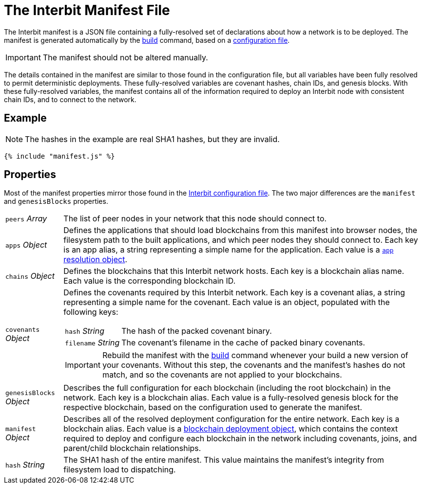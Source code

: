= The Interbit Manifest File

The Interbit manifest is a JSON file containing a fully-resolved set of
declarations about how a network is to be deployed. The manifest is
generated automatically by the link:../build.adoc[build] command, based
on a link:../config/README.adoc[configuration file].

IMPORTANT: The manifest should not be altered manually.

The details contained in the manifest are similar to those found in the
configuration file, but all variables have been fully resolved to permit
deterministic deployments. These fully-resolved variables are covenant
hashes, chain IDs, and genesis blocks. With these fully-resolved
variables, the manifest contains all of the information required to
deploy an Interbit node with consistent chain IDs, and to connect to the
network.

== Example

NOTE: The hashes in the example are real SHA1 hashes, but they are
invalid.

[source,js]
----
{% include "manifest.js" %}
----

== Properties

Most of the manifest properties mirror those found in the
link:../config/README.adoc[Interbit configuration file]. The two major
differences are the `manifest` and `genesisBlocks` properties.

[horizontal]
[.api.p]`peers` [.api.t]__Array__::
The list of peer nodes in your network that this node should connect to.

[.api.p]`apps` [.api.t]__Object__::
Defines the applications that should load blockchains from this
manifest into browser nodes, the filesystem path to the built
applications, and which peer nodes they should connect to. Each key is
an app alias, a string representing a simple name for the application.
Each value is a link:app.adoc[`app` resolution object].

[.api.p]`chains` [.api.t]__Object__::
Defines the blockchains that this Interbit network hosts. Each key is a
blockchain alias name. Each value is the corresponding blockchain ID.

[.api.p]`covenants` [.api.t]__Object__::
Defines the covenants required by this Interbit network. Each key is a
covenant alias, a string representing a simple name for the covenant.
Each value is an object, populated with the following keys:
+
--
[horizontal]
[.api.p]`hash` [.api.t]__String__::
The hash of the packed covenant binary.

[.api.p]`filename` [.api.t]__String__::
The covenant's filename in the cache of packed binary covenants.
--
+
IMPORTANT: Rebuild the manifest with the link:../build.adoc[build]
command whenever your build a new version of your covenants. Without
this step, the covenants and the manifest's hashes do not match, and so
the covenants are not applied to your blockchains.

[.api.p]`genesisBlocks` [.api.t]__Object__::
Describes the full configuration for each blockchain (including the root
blockchain) in the network. Each key is a blockchain alias. Each value
is a fully-resolved genesis block for the respective blockchain, based
on the configuration used to generate the manifest.

[.api.p]`manifest` [.api.t]__Object__::
Describes all of the resolved deployment configuration for the entire
network. Each key is a blockchain alias. Each value is a
link:deployment.adoc[blockchain deployment object], which contains the
context required to deploy and configure each blockchain in the network
including covenants, joins, and parent/child blockchain relationships.

[.api.p]`hash` [.api.t]__String__::
The SHA1 hash of the entire manifest. This value maintains the
manifest's integrity from filesystem load to dispatching.
